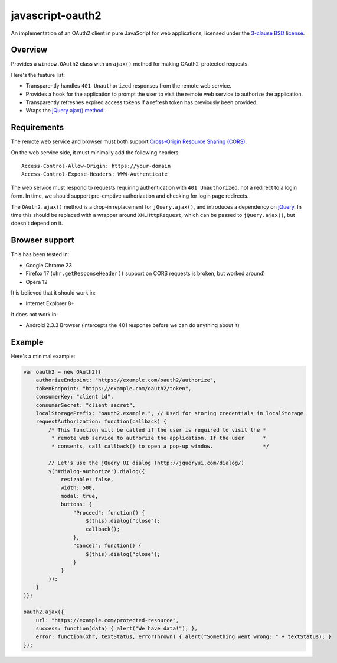 javascript-oauth2
=================

An implementation of an OAuth2 client in pure JavaScript for web applications,
licensed under the `3-clause BSD license
<http://opensource.org/licenses/BSD-3-Clause>`_.

Overview
--------

Provides a ``window.OAuth2`` class with an ``ajax()`` method for making
OAuth2-protected requests.

Here's the feature list:

* Transparently handles ``401 Unauthorized`` responses from the remote web service.
* Provides a hook for the application to prompt the user to visit the remote web service to authorize the application.
* Transparently refreshes expired access tokens if a refresh token has previously been provided.
* Wraps the `jQuery ajax() method <http://api.jquery.com/jQuery.ajax/>`_.


Requirements
------------

The remote web service and browser must both support `Cross-Origin Resource
Sharing (CORS) <http://www.html5rocks.com/en/tutorials/cors/>`_.

On the web service side, it must minimally add the following headers::

   Access-Control-Allow-Origin: https://your-domain
   Access-Control-Expose-Headers: WWW-Authenticate

The web service must respond to requests requiring authentication with ``401
Unauthorized``, not a redirect to a login form. In time, we should support
pre-emptive authorization and checking for login page redirects.

The ``OAuth2.ajax()`` method is a drop-in replacement for ``jQuery.ajax()``,
and introduces a dependency on `jQuery <http://jquery.com/>`_. In time this
should be replaced with a wrapper around ``XMLHttpRequest``, which can be
passed to ``jQuery.ajax()``, but doesn't depend on it.

Browser support
---------------

This has been tested in:

* Google Chrome 23
* Firefox 17 (``xhr.getResponseHeader()`` support on CORS requests is broken, but worked around)
* Opera 12

It is believed that it should work in:

* Internet Explorer 8+

It does not work in:

* Android 2.3.3 Browser (intercepts the 401 response before we can do anything about it)

Example
-------

Here's a minimal example:

.. code:: javascript

   var oauth2 = new OAuth2({
       authorizeEndpoint: "https://example.com/oauth2/authorize",
       tokenEndpoint: "https://example.com/oauth2/token",
       consumerKey: "client id",
       consumerSecret: "client secret",
       localStoragePrefix: "oauth2.example.", // Used for storing credentials in localStorage
       requestAuthorization: function(callback) {
           /* This function will be called if the user is required to visit the *
            * remote web service to authorize the application. If the user      *
            * consents, call callback() to open a pop-up window.                */

           // Let's use the jQuery UI dialog (http://jqueryui.com/dialog/)
           $('#dialog-authorize').dialog({
               resizable: false,
               width: 500,
               modal: true,
               buttons: {
                   "Proceed": function() {
                       $(this).dialog("close"); 
                       callback();
                   },
                   "Cancel": function() {
                       $(this).dialog("close");
                   }
               }
           }); 
       }
   )};

   oauth2.ajax({
       url: "https://example.com/protected-resource",
       success: function(data) { alert("We have data!"); },
       error: function(xhr, textStatus, errorThrown) { alert("Something went wrong: " + textStatus); }
   });

